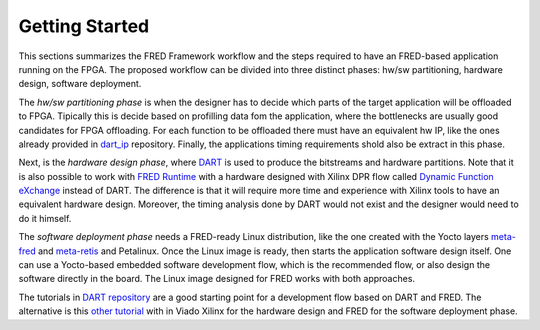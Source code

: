 .. _getting_started:

==============================
Getting Started
==============================

This sections summarizes the FRED Framework workflow and the steps required to have an FRED-based application running on the FPGA. The proposed workflow can be divided into three distinct phases: hw/sw partitioning, hardware design, software deployment. 

The *hw/sw partitioning phase* is when the designer has to decide which parts of the target application will be offloaded to FPGA. Tipically this is decide based on profilling data fom the application, where the bottlenecks are usually good candidates for FPGA offloading. For each function to be offloaded there must have an equivalent hw IP, like the ones already provided in `dart_ip <https://github.com/fred-framework/dart_ips>`_ repository. Finally, the applications timing requirements shold also be extract in this phase.

Next, is the *hardware design phase*, where `DART <../02_dart>`_ is used to produce the bitstreams and hardware partitions. Note that it is also possible to work with `FRED Runtime <../03_runtime>`_ with a hardware designed with Xilinx DPR flow called `Dynamic Function eXchange <https://www.xilinx.com/support/documentation/sw_manuals/xilinx2020_2/ug909-vivado-partial-reconfiguration.pdf>`_ instead of DART. The difference is that it will require more time and experience with Xilinx tools to have an equivalent hardware design. Moreover, the timing analysis done by DART would not exist and the designer would need to do it himself.

The *software deployment phase* needs a FRED-ready Linux distribution, like the one created with the Yocto layers  `meta-fred <https://github.com/fred-framework/meta-fred>`_ and `meta-retis <https://github.com/fred-framework/meta-retis>`_ and Petalinux. Once the Linux image is ready, then starts the application software design itself. One can use a Yocto-based embedded software development flow, which is the recommended flow, or also design the software directly in the board. The Linux image designed for FRED works with both approaches. 

The tutorials in `DART repository <https://github.com/fred-framework/dart/blob/master/docs/example.md>`_ are a good starting point for a development flow based on DART and FRED. The alternative is this `other tutorial <https://gitlab.retis.santannapisa.it/m.pagani/fred-docs>`_ with in Viado Xilinx for the hardware design and FRED for the software deployment phase.
